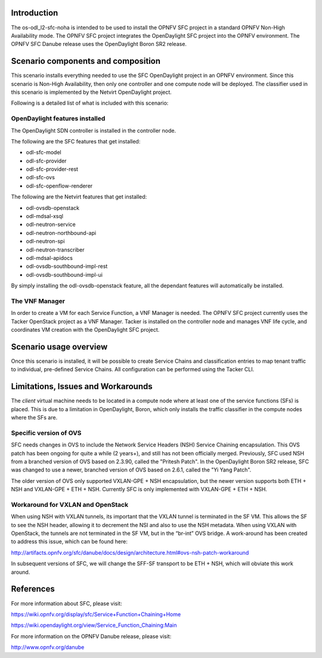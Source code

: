 .. This work is licensed under a Creative Commons Attribution 4.0 International License.
.. http://creativecommons.org/licenses/by/4.0
.. (c) <optionally add copywriters name>

Introduction
============
.. In this section explain the purpose of the scenario and the types of capabilities provided

The os-odl_l2-sfc-noha is intended to be used to install the OPNFV SFC project in a standard
OPNFV Non-High Availability mode. The OPNFV SFC project integrates the OpenDaylight SFC
project into the OPNFV environment. The OPNFV SFC Danube release uses the OpenDaylight
Boron SR2 release.

Scenario components and composition
===================================
.. In this section describe the unique components that make up the scenario,
.. what each component provides and why it has been included in order
.. to communicate to the user the capabilities available in this scenario.

This scenario installs everything needed to use the SFC OpenDaylight project in an OPNFV
environment. Since this scenario is Non-High Availability, then only one controller and
one compute node will be deployed. The classifier used in this scenario is implemented
by the Netvirt OpenDaylight project.

Following is a detailed list of what is included with this scenario:

OpenDaylight features installed
-------------------------------

The OpenDaylight SDN controller is installed in the controller node.

The following are the SFC features that get installed:

- odl-sfc-model
- odl-sfc-provider
- odl-sfc-provider-rest
- odl-sfc-ovs
- odl-sfc-openflow-renderer

The following are the Netvirt features that get installed:

- odl-ovsdb-openstack
- odl-mdsal-xsql
- odl-neutron-service
- odl-neutron-northbound-api
- odl-neutron-spi
- odl-neutron-transcriber
- odl-mdsal-apidocs
- odl-ovsdb-southbound-impl-rest
- odl-ovsdb-southbound-impl-ui

By simply installing the odl-ovsdb-openstack feature, all the dependant features
will automatically be installed.

The VNF Manager
---------------

In order to create a VM for each Service Function, a VNF Manager is needed. The OPNFV
SFC project currently uses the Tacker OpenStack project as a VNF Manager. Tacker is
installed on the controller node and manages VNF life cycle, and coordinates VM creation
with the OpenDaylight SFC project.

Scenario usage overview
=======================
.. Provide a brief overview on how to use the scenario and the features available to the
.. user.  This should be an "introduction" to the userguide document, and explicitly link to it,
.. where the specifics of the features are covered including examples and API's

Once this scenario is installed, it will be possible to create Service Chains and
classification entries to map tenant traffic to individual, pre-defined Service Chains.
All configuration can be performed using the Tacker CLI.

Limitations, Issues and Workarounds
===================================
.. Explain scenario limitations here, this should be at a design level rather than discussing
.. faults or bugs.  If the system design only provide some expected functionality then provide
.. some insight at this point.

The *client* virtual machine needs to be located in a compute node where at least
one of the service functions (SFs) is placed. This is due to a limitation in OpenDaylight,
Boron, which only installs the traffic classifier in the compute nodes where the SFs are.

Specific version of OVS
-----------------------

SFC needs changes in OVS to include the Network Service Headers (NSH) Service Chaining
encapsulation. This OVS patch has been ongoing for quite a while (2 years+), and still
has not been officially merged. Previously, SFC used NSH from a branched version of OVS
based on 2.3.90, called the "Pritesh Patch". In the OpenDaylight Boron SR2 release, SFC was
changed to use a newer, branched version of OVS based on 2.6.1, called the "Yi Yang
Patch".

The older version of OVS only supported VXLAN-GPE + NSH encapsulation, but the newer
version supports both ETH + NSH and VXLAN-GPE + ETH + NSH. Currently SFC is only
implemented with VXLAN-GPE + ETH + NSH.

Workaround for VXLAN and OpenStack
----------------------------------

When using NSH with VXLAN tunnels, its important that the VXLAN tunnel is terminated
in the SF VM. This allows the SF to see the NSH header, allowing it to decrement the
NSI and also to use the NSH metadata. When using VXLAN with OpenStack, the tunnels
are not terminated in the SF VM, but in the “br-int” OVS bridge. A work-around has
been created to address this issue, which can be found here:

http://artifacts.opnfv.org/sfc/danube/docs/design/architecture.html#ovs-nsh-patch-workaround

In subsequent versions of SFC, we will change the SFF-SF transport to be ETH + NSH,
which will obviate this work around.

References
==========

For more information about SFC, please visit:

https://wiki.opnfv.org/display/sfc/Service+Function+Chaining+Home

https://wiki.opendaylight.org/view/Service_Function_Chaining:Main

For more information on the OPNFV Danube release, please visit:

http://www.opnfv.org/danube

